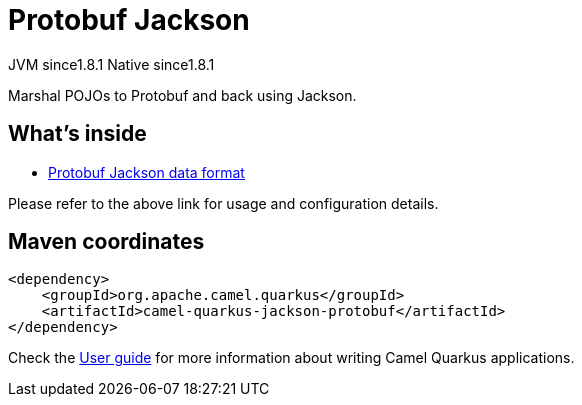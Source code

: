 // Do not edit directly!
// This file was generated by camel-quarkus-maven-plugin:update-extension-doc-page
= Protobuf Jackson
:cq-artifact-id: camel-quarkus-jackson-protobuf
:cq-native-supported: true
:cq-status: Stable
:cq-description: Marshal POJOs to Protobuf and back using Jackson.
:cq-deprecated: false
:cq-jvm-since: 1.8.1
:cq-native-since: 1.8.1

[.badges]
[.badge-key]##JVM since##[.badge-supported]##1.8.1## [.badge-key]##Native since##[.badge-supported]##1.8.1##

Marshal POJOs to Protobuf and back using Jackson.

== What's inside

* xref:{cq-camel-components}:dataformats:protobuf-jackson-dataformat.adoc[Protobuf Jackson data format]

Please refer to the above link for usage and configuration details.

== Maven coordinates

[source,xml]
----
<dependency>
    <groupId>org.apache.camel.quarkus</groupId>
    <artifactId>camel-quarkus-jackson-protobuf</artifactId>
</dependency>
----

Check the xref:user-guide/index.adoc[User guide] for more information about writing Camel Quarkus applications.
